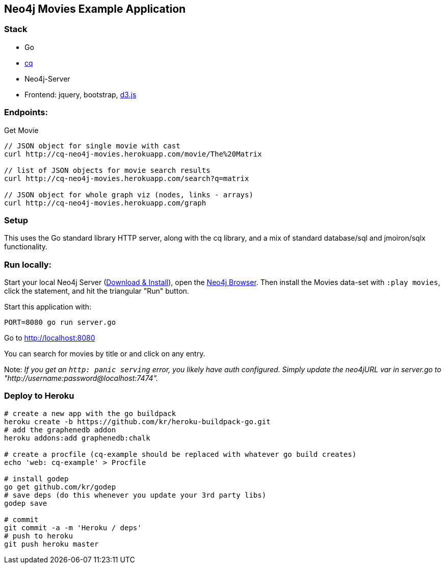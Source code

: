 == Neo4j Movies Example Application

=== Stack

* Go
* https://github.com/go-cq/cq[cq]
* Neo4j-Server
* Frontend: jquery, bootstrap, http://d3js.org/[d3.js]

=== Endpoints:

Get Movie

----
// JSON object for single movie with cast
curl http://cq-neo4j-movies.herokuapp.com/movie/The%20Matrix

// list of JSON objects for movie search results
curl http://cq-neo4j-movies.herokuapp.com/search?q=matrix

// JSON object for whole graph viz (nodes, links - arrays)
curl http://cq-neo4j-movies.herokuapp.com/graph
----

=== Setup

This uses the Go standard library HTTP server, along with the cq library, and a mix of standard database/sql and jmoiron/sqlx functionality.

=== Run locally:

Start your local Neo4j Server (http://neo4j.com/download[Download & Install]), open the http://localhost:7474[Neo4j Browser].
Then install the Movies data-set with `:play movies`, click the statement, and hit the triangular "Run" button.

Start this application with:

[source,shell]
----
PORT=8080 go run server.go
----

Go to http://localhost:8080

You can search for movies by title or and click on any entry.

Note: _If you get an `http: panic serving` error, you likely have auth configured.  Simply update the neo4jURL var in server.go to "http://username:password@localhost:7474"._

=== Deploy to Heroku

[source,shell]
----
# create a new app with the go buildpack
heroku create -b https://github.com/kr/heroku-buildpack-go.git
# add the graphenedb addon
heroku addons:add graphenedb:chalk

# create a procfile (cq-example should be replaced with whatever go build creates)
echo 'web: cq-example' > Procfile

# install godep
go get github.com/kr/godep
# save deps (do this whenever you update your 3rd party libs)
godep save

# commit
git commit -a -m 'Heroku / deps'
# push to heroku
git push heroku master
----
